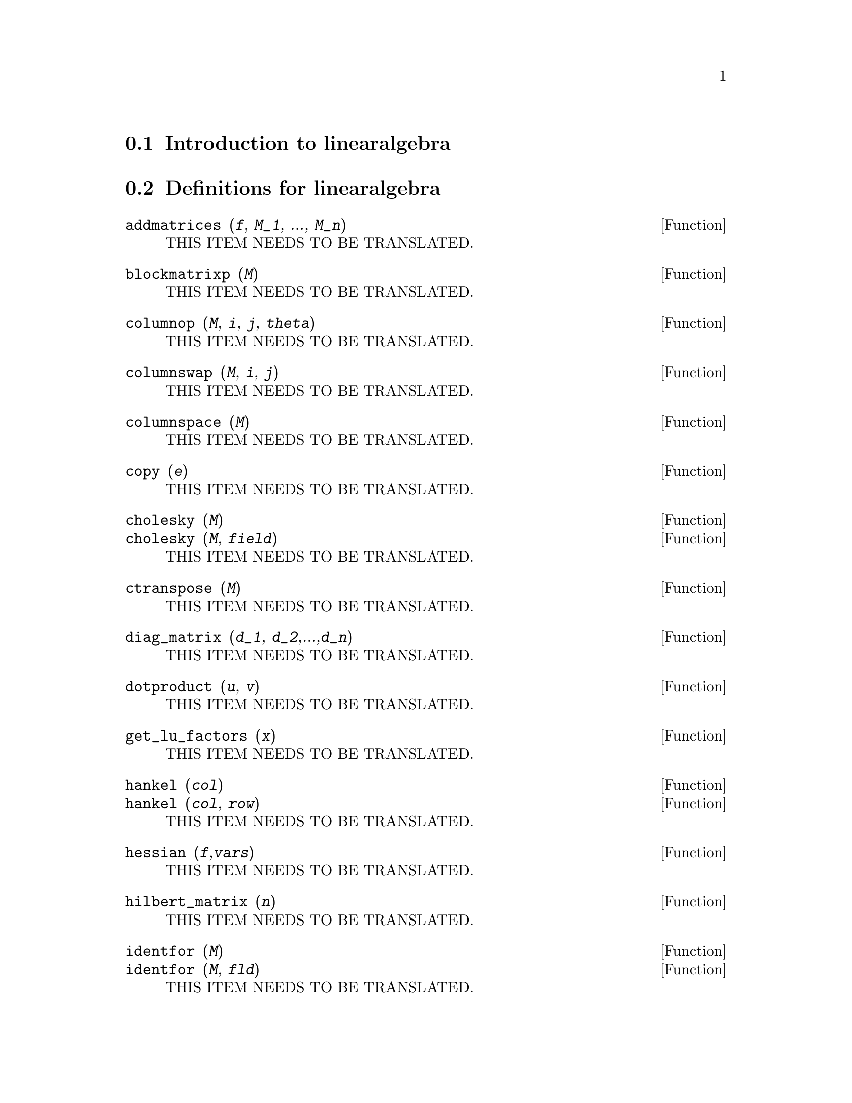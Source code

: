 @menu
* Introduction to linearalgebra::
* Definitions for linearalgebra::
@end menu

@node Introduction to linearalgebra, Definitions for linearalgebra, linearalgebra, linearalgebra
@section Introduction to linearalgebra

@node Definitions for linearalgebra,  , Introduction to linearalgebra, linearalgebra
@section Definitions for linearalgebra

@deffn {Function} addmatrices (@var{f}, @var{M_1}, ..., @var{M_n})
THIS ITEM NEEDS TO BE TRANSLATED.
@end deffn

@deffn {Function} blockmatrixp (@var{M})
THIS ITEM NEEDS TO BE TRANSLATED.
@end deffn

@deffn {Function} columnop (@var{M}, @var{i}, @var{j}, @var{theta})
THIS ITEM NEEDS TO BE TRANSLATED.
@end deffn

@deffn {Function} columnswap (@var{M}, @var{i}, @var{j})
THIS ITEM NEEDS TO BE TRANSLATED.
@end deffn

@deffn {Function} columnspace (@var{M})
THIS ITEM NEEDS TO BE TRANSLATED.
@end deffn

@deffn {Function} copy (@var{e})
THIS ITEM NEEDS TO BE TRANSLATED.
@end deffn

@deffn {Function} cholesky (@var{M})
@deffnx {Function} cholesky (@var{M}, @var{field})
THIS ITEM NEEDS TO BE TRANSLATED.
@end deffn

@deffn {Function} ctranspose (@var{M})
THIS ITEM NEEDS TO BE TRANSLATED.
@end deffn

@deffn {Function} diag_matrix (@var{d_1}, @var{d_2},...,@var{d_n})
THIS ITEM NEEDS TO BE TRANSLATED.
@end deffn

@deffn {Function} dotproduct (@var{u}, @var{v})
THIS ITEM NEEDS TO BE TRANSLATED.
@end deffn

@deffn {Function} get_lu_factors (@var{x}) 
THIS ITEM NEEDS TO BE TRANSLATED.
@end deffn

@deffn {Function} hankel (@var{col})
@deffnx {Function} hankel (@var{col}, @var{row})
THIS ITEM NEEDS TO BE TRANSLATED.
@end deffn

@deffn {Function} hessian (@var{f},@var{vars})
THIS ITEM NEEDS TO BE TRANSLATED.
@end deffn

@deffn {Function} hilbert_matrix (@var{n})
THIS ITEM NEEDS TO BE TRANSLATED.
@end deffn

@deffn {Function} identfor (@var{M})
@deffnx {Function} identfor (@var{M}, @var{fld})
THIS ITEM NEEDS TO BE TRANSLATED.
@end deffn

@deffn {Function} invert_by_lu (@var{M}, @var{(rng generalring)})
THIS ITEM NEEDS TO BE TRANSLATED.
@end deffn

@deffn {Function} kronecker_product (@var{A}, @var{B})
THIS ITEM NEEDS TO BE TRANSLATED.
@end deffn

@deffn {Function} listp (@var{e}, @var{p})
@deffnx {Function} listp (@var{e})
THIS ITEM NEEDS TO BE TRANSLATED.
@end deffn

@deffn {Function} locate_matrix_entry (@var{M}, @var{r_1}, @var{c_1}, @var{r_2}, @var{c_2}, @var{f}, @var{rel})
THIS ITEM NEEDS TO BE TRANSLATED.
@end deffn

@deffn {Function} lu_backsub (@var{M}, @var{b})
THIS ITEM NEEDS TO BE TRANSLATED.
@end deffn

@deffn {Function} lu_factor (@var{M}, @var{field})
THIS ITEM NEEDS TO BE TRANSLATED.
@end deffn

@deffn {Function} mat_cond (@var{M}, 1)
@deffnx {Function} mat_cond (@var{M}, inf)
THIS ITEM NEEDS TO BE TRANSLATED.
@end deffn

@deffn {Function} mat_norm (@var{M}, 1)
@deffnx {Function} mat_norm (@var{M}, inf)
@deffnx {Function} mat_norm (@var{M}, frobenius)
THIS ITEM NEEDS TO BE TRANSLATED.
@end deffn

@deffn {Function} matrixp (@var{e}, @var{p})
@deffnx {Function} matrixp (@var{e})
THIS ITEM NEEDS TO BE TRANSLATED.
@end deffn

@deffn {Function} matrix_size (@var{M})
THIS ITEM NEEDS TO BE TRANSLATED.
@end deffn

@deffn {Function} mat_fullunblocker (@var{M})
THIS ITEM NEEDS TO BE TRANSLATED.
@end deffn

@deffn {Function} mat_trace (@var{M})
THIS ITEM NEEDS TO BE TRANSLATED.
@end deffn

@deffn {Function} mat_unblocker (@var{M})
THIS ITEM NEEDS TO BE TRANSLATED.
@end deffn

@deffn {Function} nonnegintegerp (@var{n})
THIS ITEM NEEDS TO BE TRANSLATED.
@end deffn

@deffn {Function} nullspace (@var{M})
THIS ITEM NEEDS TO BE TRANSLATED.
@end deffn

@deffn {Function} nullity (@var{M})
THIS ITEM NEEDS TO BE TRANSLATED.
@end deffn

@deffn {Function} orthogonal_complement (@var{v_1}, ..., @var{v_n})
THIS ITEM NEEDS TO BE TRANSLATED.
@end deffn

@deffn {Function} polynomialp (@var{p}, @var{L}, @var{coeffp}, @var{exponp})
@deffnx {Function} polynomialp (@var{p}, @var{L}, @var{coeffp})
@deffnx {Function} polynomialp (@var{p}, @var{L})
THIS ITEM NEEDS TO BE TRANSLATED.
@end deffn

@deffn {Function} polytocompanion (@var{p}, @var{x})
THIS ITEM NEEDS TO BE TRANSLATED.
@end deffn

@deffn {Function} ptriangularize (@var{M}, @var{v})
THIS ITEM NEEDS TO BE TRANSLATED.
@end deffn

@deffn {Function} rowop (@var{M}, @var{i}, @var{j}, @var{theta})
THIS ITEM NEEDS TO BE TRANSLATED.
@end deffn

@deffn {Function} rank (@var{M})
THIS ITEM NEEDS TO BE TRANSLATED.
@end deffn

@deffn {Function} rowswap (@var{M}, @var{i}, @var{j})
THIS ITEM NEEDS TO BE TRANSLATED.
@end deffn

@deffn {Function} toeplitz (@var{col})
@deffnx {Function} toeplitz (@var{col}, @var{row})
THIS ITEM NEEDS TO BE TRANSLATED.
@end deffn

@deffn {Function} vandermonde_matrix ([@var{x_1}, ..., @var{x_n}])
THIS ITEM NEEDS TO BE TRANSLATED.
@end deffn

@deffn {Function} zerofor (@var{M})
@deffnx {Function}  zerofor (@var{M}, @var{fld})
THIS ITEM NEEDS TO BE TRANSLATED.
@end deffn

@deffn {Function} zeromatrixp (@var{M})
THIS ITEM NEEDS TO BE TRANSLATED.
@end deffn

